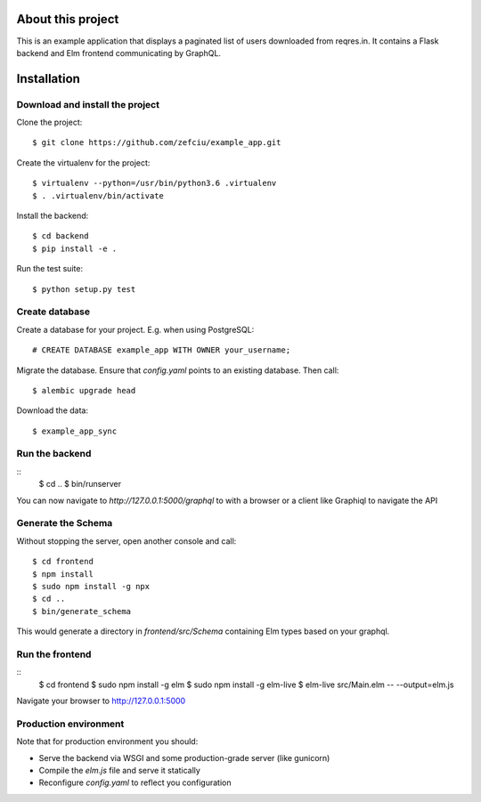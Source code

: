 About this project
=====================

This is an example application that displays a paginated list of users
downloaded from reqres.in. It contains a Flask backend and Elm frontend
communicating by GraphQL.

Installation
==================

Download and install the project
-----------------------

Clone the project::

    $ git clone https://github.com/zefciu/example_app.git

Create the virtualenv for the project::

    $ virtualenv --python=/usr/bin/python3.6 .virtualenv
    $ . .virtualenv/bin/activate

Install the backend::
    
    $ cd backend
    $ pip install -e .

Run the test suite::
    
    $ python setup.py test


Create database
-----------------

Create a database for your project. E.g. when using PostgreSQL::
    
    # CREATE DATABASE example_app WITH OWNER your_username;

Migrate the database. Ensure that `config.yaml` points to an existing database.
Then call::

    $ alembic upgrade head

Download the data::

    $ example_app_sync

Run the backend
-------------------

::
    $ cd ..
    $ bin/runserver

You can now navigate to `http://127.0.0.1:5000/graphql` to with a browser or a
client like Graphiql to navigate the API


Generate the Schema
------------------------

Without stopping the server, open another console and call::

    $ cd frontend
    $ npm install
    $ sudo npm install -g npx
    $ cd ..
    $ bin/generate_schema

This would generate a directory in `frontend/src/Schema` containing Elm types
based on your graphql.

Run the frontend
--------------------

::
    $ cd frontend
    $ sudo npm install -g elm
    $ sudo npm install -g elm-live
    $ elm-live src/Main.elm -- --output=elm.js


Navigate your browser to http://127.0.0.1:5000

Production environment
--------------------------

Note that for production environment you should:

* Serve the backend via WSGI and some production-grade server (like gunicorn)
* Compile the `elm.js` file and serve it statically
* Reconfigure `config.yaml` to reflect you configuration
